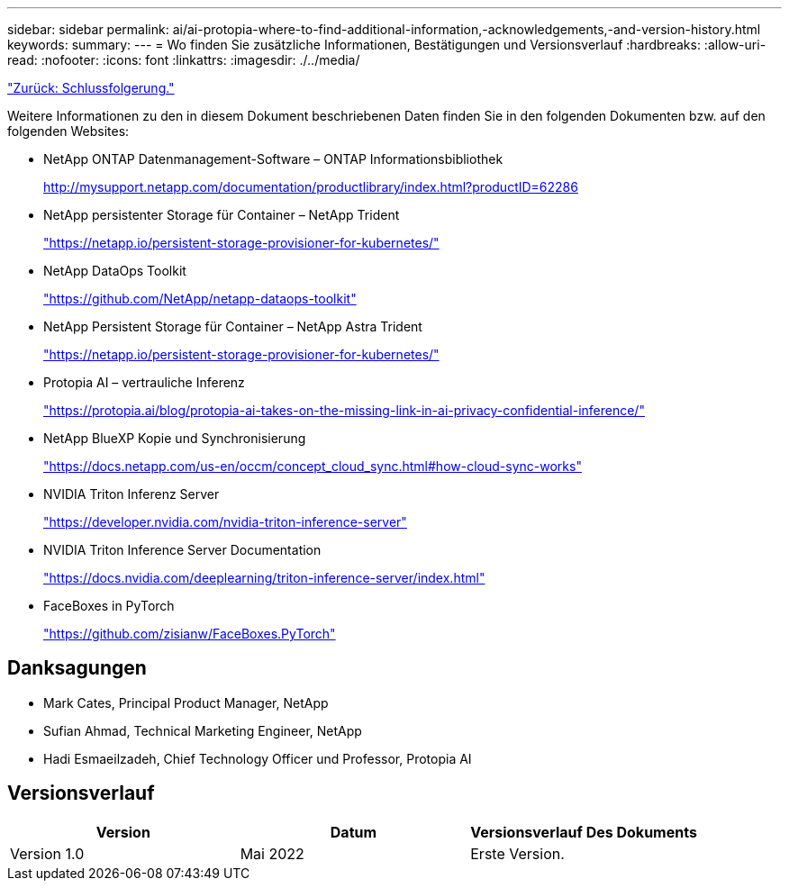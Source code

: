 ---
sidebar: sidebar 
permalink: ai/ai-protopia-where-to-find-additional-information,-acknowledgements,-and-version-history.html 
keywords:  
summary:  
---
= Wo finden Sie zusätzliche Informationen, Bestätigungen und Versionsverlauf
:hardbreaks:
:allow-uri-read: 
:nofooter: 
:icons: font
:linkattrs: 
:imagesdir: ./../media/


link:ai-protopia-conclusion.html["Zurück: Schlussfolgerung."]

[role="lead"]
Weitere Informationen zu den in diesem Dokument beschriebenen Daten finden Sie in den folgenden Dokumenten bzw. auf den folgenden Websites:

* NetApp ONTAP Datenmanagement-Software – ONTAP Informationsbibliothek
+
http://mysupport.netapp.com/documentation/productlibrary/index.html?productID=62286["http://mysupport.netapp.com/documentation/productlibrary/index.html?productID=62286"^]

* NetApp persistenter Storage für Container – NetApp Trident
+
https://netapp.io/persistent-storage-provisioner-for-kubernetes/["https://netapp.io/persistent-storage-provisioner-for-kubernetes/"^]

* NetApp DataOps Toolkit
+
https://github.com/NetApp/netapp-dataops-toolkit["https://github.com/NetApp/netapp-dataops-toolkit"^]

* NetApp Persistent Storage für Container – NetApp Astra Trident
+
https://netapp.io/persistent-storage-provisioner-for-kubernetes/["https://netapp.io/persistent-storage-provisioner-for-kubernetes/"^]

* Protopia AI – vertrauliche Inferenz
+
https://protopia.ai/blog/protopia-ai-takes-on-the-missing-link-in-ai-privacy-confidential-inference/["https://protopia.ai/blog/protopia-ai-takes-on-the-missing-link-in-ai-privacy-confidential-inference/"^]

* NetApp BlueXP Kopie und Synchronisierung
+
https://docs.netapp.com/us-en/occm/concept_cloud_sync.html#how-cloud-sync-works["https://docs.netapp.com/us-en/occm/concept_cloud_sync.html#how-cloud-sync-works"^]

* NVIDIA Triton Inferenz Server
+
https://developer.nvidia.com/nvidia-triton-inference-server["https://developer.nvidia.com/nvidia-triton-inference-server"^]

* NVIDIA Triton Inference Server Documentation
+
https://docs.nvidia.com/deeplearning/triton-inference-server/index.html["https://docs.nvidia.com/deeplearning/triton-inference-server/index.html"^]

* FaceBoxes in PyTorch
+
https://github.com/zisianw/FaceBoxes.PyTorch["https://github.com/zisianw/FaceBoxes.PyTorch"^]





== Danksagungen

* Mark Cates, Principal Product Manager, NetApp
* Sufian Ahmad, Technical Marketing Engineer, NetApp
* Hadi Esmaeilzadeh, Chief Technology Officer und Professor, Protopia AI




== Versionsverlauf

|===
| Version | Datum | Versionsverlauf Des Dokuments 


| Version 1.0 | Mai 2022 | Erste Version. 
|===